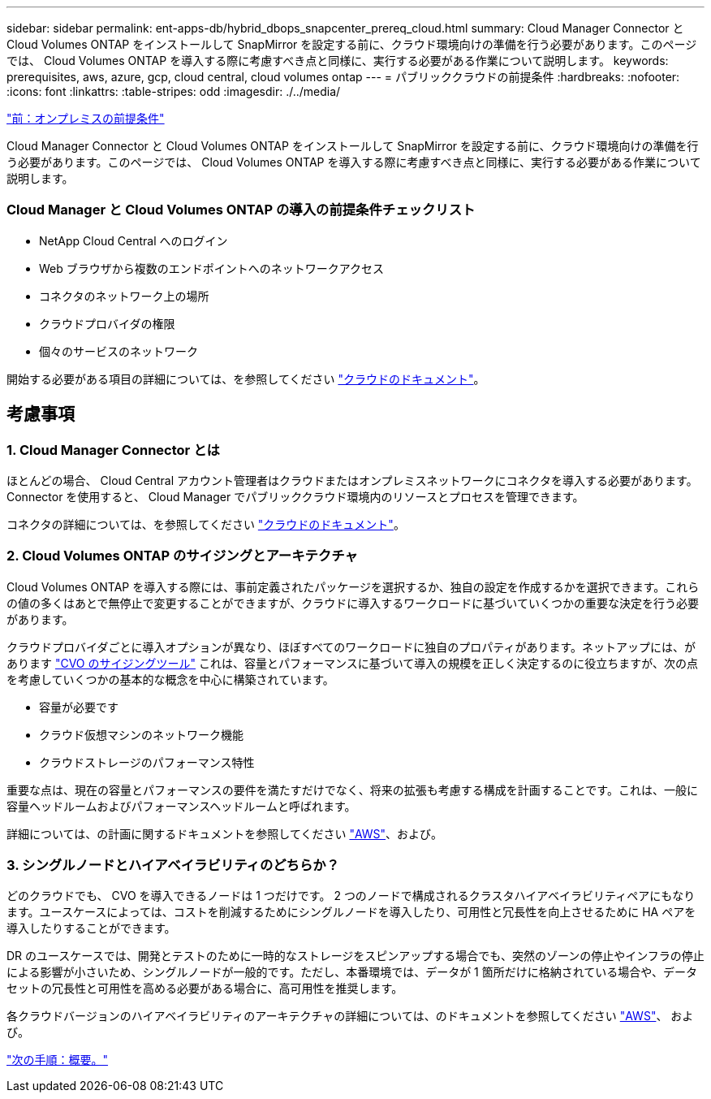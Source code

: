 ---
sidebar: sidebar 
permalink: ent-apps-db/hybrid_dbops_snapcenter_prereq_cloud.html 
summary: Cloud Manager Connector と Cloud Volumes ONTAP をインストールして SnapMirror を設定する前に、クラウド環境向けの準備を行う必要があります。このページでは、 Cloud Volumes ONTAP を導入する際に考慮すべき点と同様に、実行する必要がある作業について説明します。 
keywords: prerequisites, aws, azure, gcp, cloud central, cloud volumes ontap 
---
= パブリッククラウドの前提条件
:hardbreaks:
:nofooter: 
:icons: font
:linkattrs: 
:table-stripes: odd
:imagesdir: ./../media/


link:hybrid_dbops_snapcenter_prereq_onprem.html["前：オンプレミスの前提条件"]

Cloud Manager Connector と Cloud Volumes ONTAP をインストールして SnapMirror を設定する前に、クラウド環境向けの準備を行う必要があります。このページでは、 Cloud Volumes ONTAP を導入する際に考慮すべき点と同様に、実行する必要がある作業について説明します。



=== Cloud Manager と Cloud Volumes ONTAP の導入の前提条件チェックリスト

* NetApp Cloud Central へのログイン
* Web ブラウザから複数のエンドポイントへのネットワークアクセス
* コネクタのネットワーク上の場所
* クラウドプロバイダの権限
* 個々のサービスのネットワーク


開始する必要がある項目の詳細については、を参照してください https://docs.netapp.com/us-en/occm/reference_checklist_cm.html["クラウドのドキュメント"^]。



== 考慮事項



=== 1. Cloud Manager Connector とは

ほとんどの場合、 Cloud Central アカウント管理者はクラウドまたはオンプレミスネットワークにコネクタを導入する必要があります。Connector を使用すると、 Cloud Manager でパブリッククラウド環境内のリソースとプロセスを管理できます。

コネクタの詳細については、を参照してください https://docs.netapp.com/us-en/occm/concept_connectors.html["クラウドのドキュメント"^]。



=== 2. Cloud Volumes ONTAP のサイジングとアーキテクチャ

Cloud Volumes ONTAP を導入する際には、事前定義されたパッケージを選択するか、独自の設定を作成するかを選択できます。これらの値の多くはあとで無停止で変更することができますが、クラウドに導入するワークロードに基づいていくつかの重要な決定を行う必要があります。

クラウドプロバイダごとに導入オプションが異なり、ほぼすべてのワークロードに独自のプロパティがあります。ネットアップには、があります https://cloud.netapp.com/cvo-sizer["CVO のサイジングツール"^] これは、容量とパフォーマンスに基づいて導入の規模を正しく決定するのに役立ちますが、次の点を考慮していくつかの基本的な概念を中心に構築されています。

* 容量が必要です
* クラウド仮想マシンのネットワーク機能
* クラウドストレージのパフォーマンス特性


重要な点は、現在の容量とパフォーマンスの要件を満たすだけでなく、将来の拡張も考慮する構成を計画することです。これは、一般に容量ヘッドルームおよびパフォーマンスヘッドルームと呼ばれます。

詳細については、の計画に関するドキュメントを参照してください https://docs.netapp.com/us-en/occm/task_planning_your_config.html["AWS"^]、および。



=== 3. シングルノードとハイアベイラビリティのどちらか？

どのクラウドでも、 CVO を導入できるノードは 1 つだけです。 2 つのノードで構成されるクラスタハイアベイラビリティペアにもなります。ユースケースによっては、コストを削減するためにシングルノードを導入したり、可用性と冗長性を向上させるために HA ペアを導入したりすることができます。

DR のユースケースでは、開発とテストのために一時的なストレージをスピンアップする場合でも、突然のゾーンの停止やインフラの停止による影響が小さいため、シングルノードが一般的です。ただし、本番環境では、データが 1 箇所だけに格納されている場合や、データセットの冗長性と可用性を高める必要がある場合に、高可用性を推奨します。

各クラウドバージョンのハイアベイラビリティのアーキテクチャの詳細については、のドキュメントを参照してください https://docs.netapp.com/us-en/occm/concept_ha.html["AWS"^]、 および。

link:hybrid_dbops_snapcenter_getting_started.html["次の手順：概要。"]
